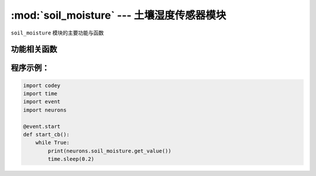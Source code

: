 :mod:`soil_moisture` --- 土壤湿度传感器模块
=============================================

.. module:: soil_moisture
   :synopsis: 土壤湿度传感器模块

``soil_moisture`` 模块的主要功能与函数

功能相关函数
----------------------

.. function:: get_value()

   获取传感器检测到的土壤湿度值，数值的范围是 ``0 ~ 100`` 数值越大，表示土壤湿度越高。

程序示例：
------------

.. code-block:: python

  import codey
  import time
  import event
  import neurons
  
  @event.start
  def start_cb():
      while True:
          print(neurons.soil_moisture.get_value())
          time.sleep(0.2)
